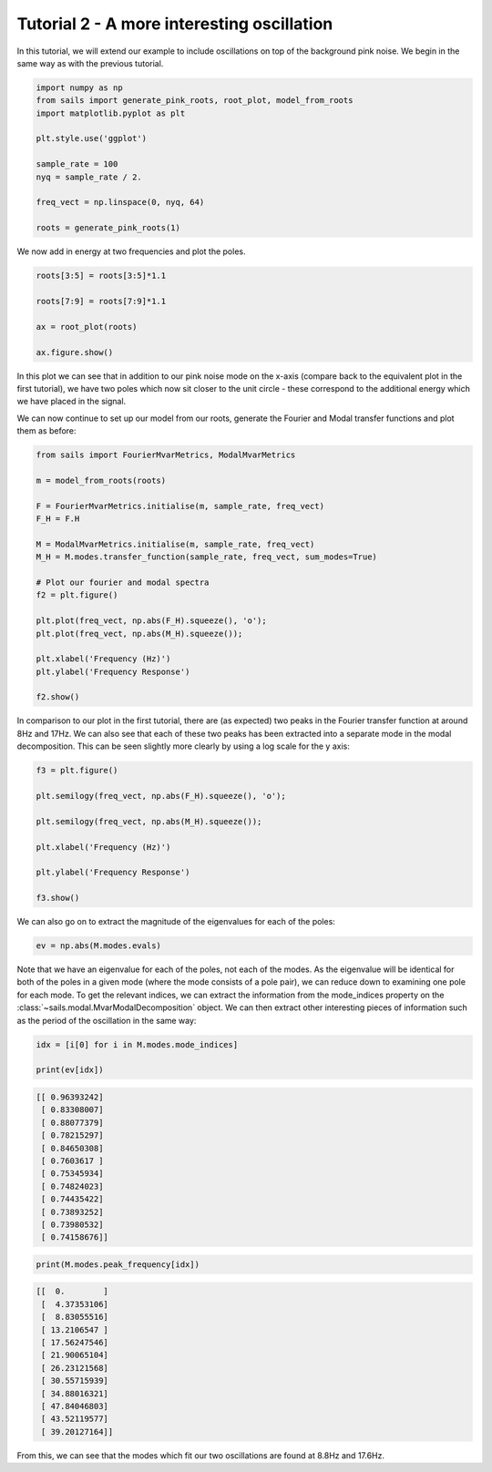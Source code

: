 Tutorial 2 - A more interesting oscillation
===========================================

In this tutorial, we will extend our example to include oscillations
on top of the background pink noise.  We begin in the same way
as with the previous tutorial.

.. code-block:: python

   import numpy as np
   from sails import generate_pink_roots, root_plot, model_from_roots
   import matplotlib.pyplot as plt

   plt.style.use('ggplot')

   sample_rate = 100
   nyq = sample_rate / 2.

   freq_vect = np.linspace(0, nyq, 64)

   roots = generate_pink_roots(1)

We now add in energy at two frequencies and plot the poles.

.. code-block:: python

   roots[3:5] = roots[3:5]*1.1

   roots[7:9] = roots[7:9]*1.1

   ax = root_plot(roots)

   ax.figure.show()


.. image:: tutorial2_1.png


In this plot we can see that in addition to our pink noise mode on the
x-axis (compare back to the equivalent plot in the first tutorial), we
have two poles which now sit closer to the unit circle - these correspond
to the additional energy which we have placed in the signal.

We can now continue to set up our model from our roots, generate the Fourier
and Modal transfer functions and plot them as before:

.. code-block:: python

   from sails import FourierMvarMetrics, ModalMvarMetrics

   m = model_from_roots(roots)

   F = FourierMvarMetrics.initialise(m, sample_rate, freq_vect)
   F_H = F.H

   M = ModalMvarMetrics.initialise(m, sample_rate, freq_vect)
   M_H = M.modes.transfer_function(sample_rate, freq_vect, sum_modes=True)

   # Plot our fourier and modal spectra
   f2 = plt.figure()

   plt.plot(freq_vect, np.abs(F_H).squeeze(), 'o');
   plt.plot(freq_vect, np.abs(M_H).squeeze());

   plt.xlabel('Frequency (Hz)')
   plt.ylabel('Frequency Response')

   f2.show()


.. image:: tutorial2_2.png


In comparison to our plot in the first tutorial, there are (as expected) two
peaks in the Fourier transfer function at around 8Hz and 17Hz.  We can also see
that each of these two peaks has been extracted into a separate mode in the
modal decomposition.  This can be seen slightly more clearly by using a log scale
for the y axis:

.. code-block:: python

   f3 = plt.figure()

   plt.semilogy(freq_vect, np.abs(F_H).squeeze(), 'o');

   plt.semilogy(freq_vect, np.abs(M_H).squeeze());

   plt.xlabel('Frequency (Hz)')

   plt.ylabel('Frequency Response')

   f3.show()


.. image:: tutorial2_3.png


We can also go on to extract the magnitude of the eigenvalues for each of the
poles:

.. code-block:: python

   ev = np.abs(M.modes.evals)

Note that we have an eigenvalue for each of the poles, not each of the modes.
As the eigenvalue will be identical for both of the poles in a given mode
(where the mode consists of a pole pair), we can reduce down to examining
one pole for each mode.  To get the relevant indices, we can extract the
information from the mode_indices property on the
:class:`~sails.modal.MvarModalDecomposition` object.  We can then extract other
interesting pieces of information such as the period of the oscillation in the
same way:

.. code-block:: python

   idx = [i[0] for i in M.modes.mode_indices]

   print(ev[idx])

.. code-block:: console

    [[ 0.96393242]
     [ 0.83308007]
     [ 0.88077379]
     [ 0.78215297]
     [ 0.84650308]
     [ 0.7603617 ]
     [ 0.75345934]
     [ 0.74824023]
     [ 0.74435422]
     [ 0.73893252]
     [ 0.73980532]
     [ 0.74158676]]

.. code-block:: python

   print(M.modes.peak_frequency[idx])


.. code-block:: console

    [[  0.        ]
     [  4.37353106]
     [  8.83055516]
     [ 13.2106547 ]
     [ 17.56247546]
     [ 21.90065104]
     [ 26.23121568]
     [ 30.55715939]
     [ 34.88016321]
     [ 47.84046803]
     [ 43.52119577]
     [ 39.20127164]]


From this, we can see that the modes which fit our two oscillations are
found at 8.8Hz and 17.6Hz.
